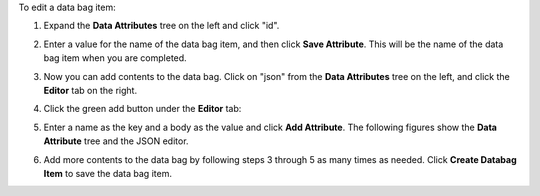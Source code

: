 .. This is an included how-to. 

To edit a data bag item:

#. Expand the **Data Attributes** tree on the left and click "id".

#. Enter a value for the name of the data bag item, and then click **Save Attribute**. This will be the name of the data bag item when you are completed.

   .. image:: ../../images_old/step_manage_server_hosted_data_bag_item_edit_editor_1.png

#. Now you can add contents to the data bag. Click on "json" from the **Data Attributes** tree on the left, and click the **Editor** tab on the right.

#. Click the green add button under the **Editor** tab: 

#. Enter a name as the key and a body as the value and click **Add Attribute**. The following figures show the **Data Attribute** tree and the JSON editor.

   .. image:: ../../images_old/step_manage_server_hosted_data_bag_item_edit_editor_2.png

#. Add more contents to the data bag by following steps 3 through 5 as many times as needed. Click **Create Databag Item** to save the data bag item.

